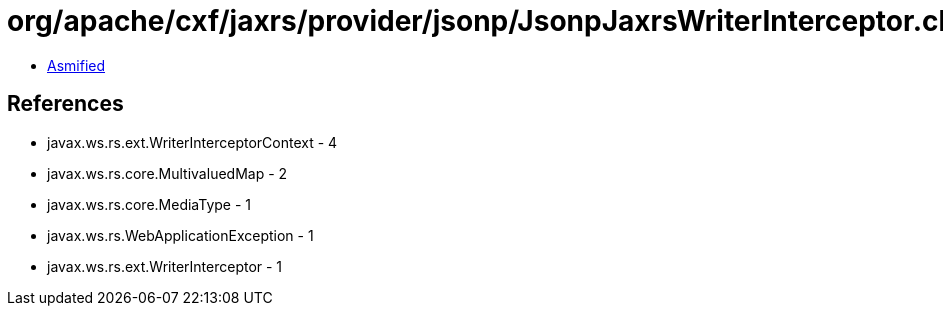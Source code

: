 = org/apache/cxf/jaxrs/provider/jsonp/JsonpJaxrsWriterInterceptor.class

 - link:JsonpJaxrsWriterInterceptor-asmified.java[Asmified]

== References

 - javax.ws.rs.ext.WriterInterceptorContext - 4
 - javax.ws.rs.core.MultivaluedMap - 2
 - javax.ws.rs.core.MediaType - 1
 - javax.ws.rs.WebApplicationException - 1
 - javax.ws.rs.ext.WriterInterceptor - 1
